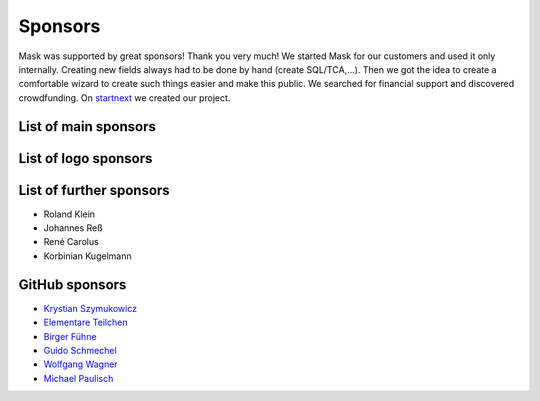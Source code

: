 ﻿.. include:: ../Includes.txt

Sponsors
========

Mask was supported by great sponsors! Thank you very much!
We started Mask for our customers and used it only internally. Creating new fields always had to be done by hand
(create SQL/TCA,...). Then we got the idea to create a comfortable wizard to create such things easier and make this
public. We searched for financial support and discovered crowdfunding. On `startnext <https://www.startnext.com/mask/>`_
we created our project.

List of main sponsors
---------------------

.. figure:: ../Images/SponsorsManual/skidata.jpg
   :alt: Skidata
   :target: https://www.skidata.com
   :class: float-left

.. figure:: ../Images/SponsorsManual/mittwald.jpg
   :alt: Mittwald
   :target: https://www.mittwald.de
   :class: float-left


List of logo sponsors
---------------------

.. figure:: ../Images/SponsorsManual/advancedwebmarketing.jpg
   :alt: Advanced Web Marketing
   :target: https://advancewebmarketing.com
   :class: float-left
   :width: 148px

.. figure:: ../Images/SponsorsManual/checkdomain.jpg
   :alt: checkdomain
   :target: https://www.checkdomain.de
   :class: float-left
   :width: 148px

.. figure:: ../Images/SponsorsManual/dkd.jpg
   :alt: dkd Internet Service GmbH
   :target: https://www.dkd.de/?pk_campaign=mask-crowdfundig
   :class: float-left
   :width: 148px

.. figure:: ../Images/SponsorsManual/eovision.jpg
   :alt: eoVision
   :target: http://www.eovision.at
   :class: float-left
   :width: 148px

.. figure:: ../Images/SponsorsManual/hotelglueck.jpg
   :alt: hotelglück.de
   :target: http://www.hotelglueck.de
   :class: float-left
   :width: 148px

.. figure:: ../Images/SponsorsManual/joppnet.jpg
   :alt: joppnet
   :target: https://www.joppnet.de
   :class: float-left
   :width: 148px

.. figure:: ../Images/SponsorsManual/mbit.jpg
   :alt: MBIT Solutions GMBH
   :target: https://www.mbit.at
   :class: float-left
   :width: 148px

.. figure:: ../Images/SponsorsManual/pinkdata.jpg
   :alt: pinkdata
   :target: http://www.pinkdata.de
   :class: float-left
   :width: 148px

.. figure:: ../Images/SponsorsManual/primeit.jpg
   :alt: PrimeIT
   :target: https://www.primeit.eu
   :class: float-left
   :width: 148px

.. figure:: ../Images/SponsorsManual/profitbricks.jpg
   :alt: ProfitBricks Cloud Computing
   :target: https://www.profitbricks.de
   :class: float-left
   :width: 148px

.. figure:: ../Images/SponsorsManual/rackspeed.jpg
   :alt: rack::SPEED
   :target: https://rackspeed.de
   :class: float-left
   :width: 148px

.. figure:: ../Images/SponsorsManual/robhost.jpg
   :alt: RobHost
   :target: https://www.robhost.de
   :class: float-left
   :width: 148px

.. figure:: ../Images/SponsorsManual/schwabe.jpg
   :alt: Schwabe AG
   :target: https://www.schwabeinformatik.ch
   :class: float-left
   :width: 148px

.. figure:: ../Images/SponsorsManual/seminaris.jpg
   :alt: Seminaris
   :target: http://www.seminaris.de
   :class: float-left
   :width: 148px

.. figure:: ../Images/SponsorsManual/sgalinski.jpg
   :alt: Sgalinski Internet Services
   :target: https://www.sgalinski.de
   :class: float-left
   :width: 148px

.. figure:: ../Images/SponsorsManual/sitedesign.jpg
   :alt: Sitedesign
   :target: http://www.sitedesign.at
   :class: float-left
   :width: 148px

.. figure:: ../Images/SponsorsManual/t3premium.svg
   :alt: T3 Premium Internetagentur
   :target: https://www.t3premium.de/
   :class: float-left
   :width: 148px

.. figure:: ../Images/SponsorsManual/tommoko.jpg
   :alt: Tommoko UG
   :target: http://www.tommoko.com
   :class: float-left
   :width: 148px

.. figure:: ../Images/SponsorsManual/ttg.jpg
   :alt: Tourismus Technologie GmbH
   :target: https://www.ttg.at
   :class: float-left
   :width: 148px

.. figure:: ../Images/SponsorsManual/webservices.jpg
   :alt: web services
   :target: https://taunus-webservices.de
   :class: float-left
   :width: 148px

List of further sponsors
------------------------

*  Roland Klein
*  Johannes Reß
*  René Carolus
*  Korbinian Kugelmann

GitHub sponsors
---------------

*  `Krystian Szymukowicz <https://github.com/kszymukowicz>`__
*  `Elementare Teilchen <https://github.com/ElementareTeilchen>`__
*  `Birger Fühne <https://github.com/bfuhne>`__
*  `Guido Schmechel <https://github.com/ayacoo>`__
*  `Wolfgang Wagner <https://github.com/wowaTYPO3>`__
*  `Michael Paulisch <https://github.com/micha68g>`__
